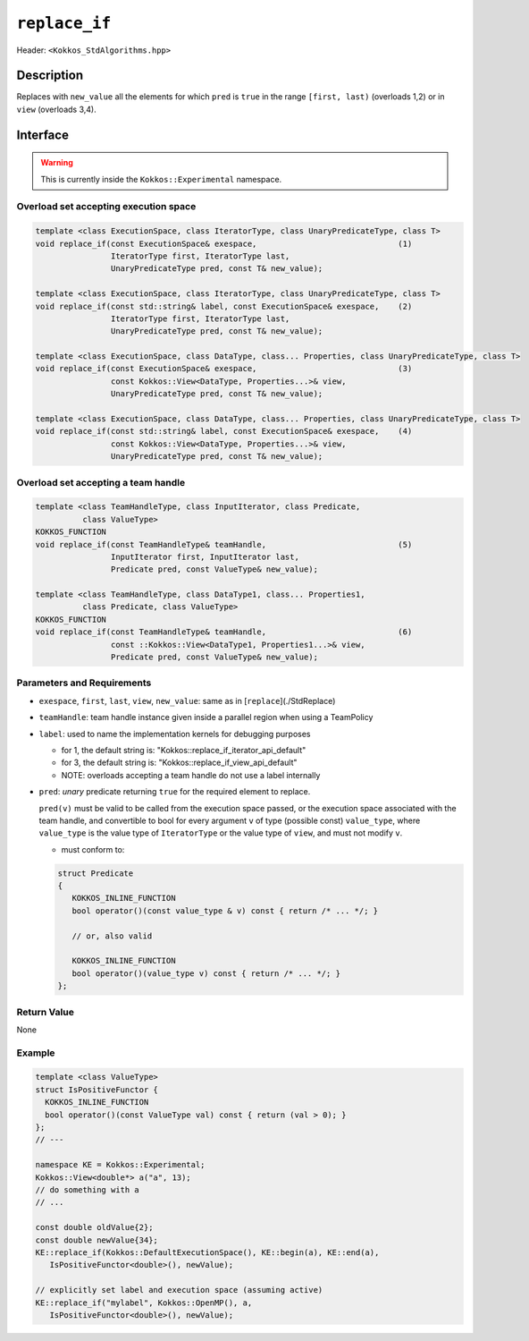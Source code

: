 
``replace_if``
=================

Header: ``<Kokkos_StdAlgorithms.hpp>``

Description
-----------

Replaces with ``new_value`` all the elements for which ``pred`` is ``true`` in
the range ``[first, last)`` (overloads 1,2) or in ``view`` (overloads 3,4).

Interface
---------

.. warning:: This is currently inside the ``Kokkos::Experimental`` namespace.


Overload set accepting execution space
~~~~~~~~~~~~~~~~~~~~~~~~~~~~~~~~~~~~~~

.. code-block:: cpp

   template <class ExecutionSpace, class IteratorType, class UnaryPredicateType, class T>
   void replace_if(const ExecutionSpace& exespace,                              (1)
                   IteratorType first, IteratorType last,
                   UnaryPredicateType pred, const T& new_value);

   template <class ExecutionSpace, class IteratorType, class UnaryPredicateType, class T>
   void replace_if(const std::string& label, const ExecutionSpace& exespace,    (2)
                   IteratorType first, IteratorType last,
                   UnaryPredicateType pred, const T& new_value);

   template <class ExecutionSpace, class DataType, class... Properties, class UnaryPredicateType, class T>
   void replace_if(const ExecutionSpace& exespace,                              (3)
                   const Kokkos::View<DataType, Properties...>& view,
                   UnaryPredicateType pred, const T& new_value);

   template <class ExecutionSpace, class DataType, class... Properties, class UnaryPredicateType, class T>
   void replace_if(const std::string& label, const ExecutionSpace& exespace,    (4)
                   const Kokkos::View<DataType, Properties...>& view,
                   UnaryPredicateType pred, const T& new_value);

Overload set accepting a team handle
~~~~~~~~~~~~~~~~~~~~~~~~~~~~~~~~~~~~

.. versionadded:: 4.2

.. code-block:: cpp

   template <class TeamHandleType, class InputIterator, class Predicate,
             class ValueType>
   KOKKOS_FUNCTION
   void replace_if(const TeamHandleType& teamHandle,                            (5)
                   InputIterator first, InputIterator last,
                   Predicate pred, const ValueType& new_value);

   template <class TeamHandleType, class DataType1, class... Properties1,
             class Predicate, class ValueType>
   KOKKOS_FUNCTION
   void replace_if(const TeamHandleType& teamHandle,                            (6)
                   const ::Kokkos::View<DataType1, Properties1...>& view,
                   Predicate pred, const ValueType& new_value);


Parameters and Requirements
~~~~~~~~~~~~~~~~~~~~~~~~~~~

- ``exespace``, ``first``, ``last``, ``view``, ``new_value``: same as in [``replace``](./StdReplace)

- ``teamHandle``: team handle instance given inside a parallel region when using a TeamPolicy

- ``label``: used to name the implementation kernels for debugging purposes

  - for 1, the default string is: "Kokkos::replace_if_iterator_api_default"

  - for 3, the default string is: "Kokkos::replace_if_view_api_default"

  - NOTE: overloads accepting a team handle do not use a label internally

- ``pred``: *unary* predicate returning ``true`` for the required element to replace.

  ``pred(v)`` must be valid to be called from the execution space passed, or
  the execution space associated with the team handle, and convertible 
  to bool for every argument ``v`` of type (possible const) ``value_type``, 
  where ``value_type`` is the value type of ``IteratorType`` or the value type 
  of ``view``, and must not modify ``v``.

  - must conform to:

  .. code-block:: cpp

   struct Predicate
   {
      KOKKOS_INLINE_FUNCTION
      bool operator()(const value_type & v) const { return /* ... */; }

      // or, also valid

      KOKKOS_INLINE_FUNCTION
      bool operator()(value_type v) const { return /* ... */; }
   };


Return Value
~~~~~~~~~~~~

None

Example
~~~~~~~~~~~~

.. code-block:: cpp

   template <class ValueType>
   struct IsPositiveFunctor {
     KOKKOS_INLINE_FUNCTION
     bool operator()(const ValueType val) const { return (val > 0); }
   };
   // ---

   namespace KE = Kokkos::Experimental;
   Kokkos::View<double*> a("a", 13);
   // do something with a
   // ...

   const double oldValue{2};
   const double newValue{34};
   KE::replace_if(Kokkos::DefaultExecutionSpace(), KE::begin(a), KE::end(a),
      IsPositiveFunctor<double>(), newValue);

   // explicitly set label and execution space (assuming active)
   KE::replace_if("mylabel", Kokkos::OpenMP(), a,
      IsPositiveFunctor<double>(), newValue);

